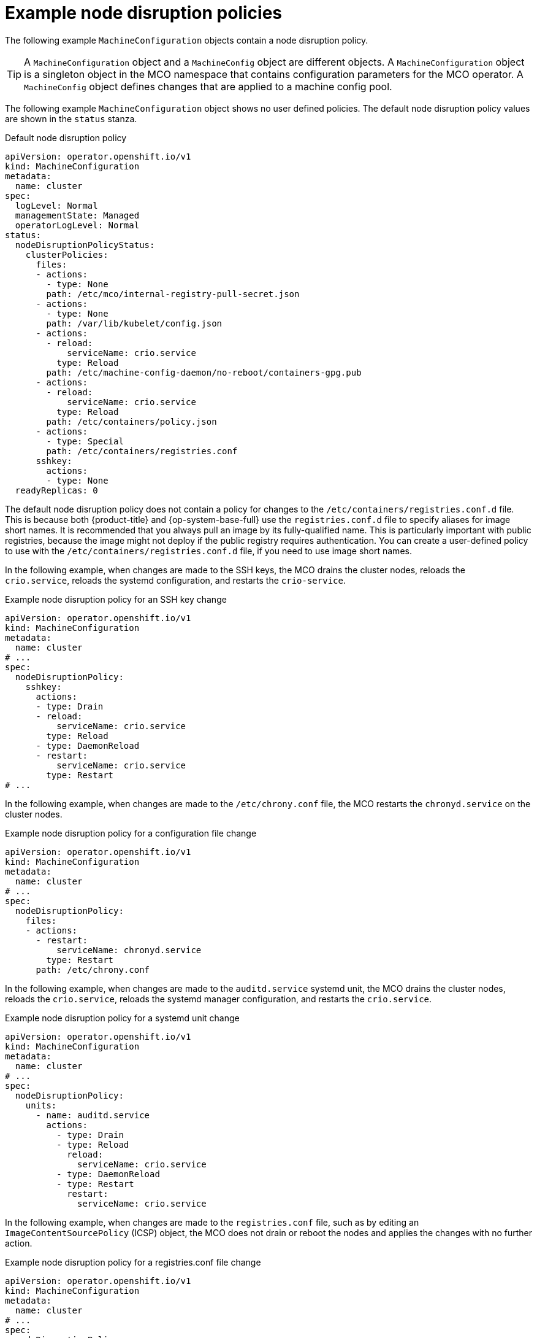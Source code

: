 // Module included in the following assemblies:
//
// * machine_configuration/machine-config-node-disruption_machine-configs-configure.adoc

:_mod-docs-content-type: PROCEDURE
[id="machine-config-node-disruption-example_{context}"]
= Example node disruption policies

The following example `MachineConfiguration` objects contain a node disruption policy.

[TIP]
====
A `MachineConfiguration` object and a `MachineConfig` object are different objects. A `MachineConfiguration` object is a singleton object in the MCO namespace that contains configuration parameters for the MCO operator. A `MachineConfig` object defines changes that are applied to a machine config pool.
====

The following example `MachineConfiguration` object shows no user defined policies. The default node disruption policy values are shown in the `status` stanza.

.Default node disruption policy
[source,yaml]
----
apiVersion: operator.openshift.io/v1
kind: MachineConfiguration
metadata:
  name: cluster
spec:
  logLevel: Normal
  managementState: Managed
  operatorLogLevel: Normal
status:
  nodeDisruptionPolicyStatus:
    clusterPolicies:
      files:
      - actions:
        - type: None
        path: /etc/mco/internal-registry-pull-secret.json
      - actions:
        - type: None
        path: /var/lib/kubelet/config.json
      - actions:
        - reload:
            serviceName: crio.service
          type: Reload
        path: /etc/machine-config-daemon/no-reboot/containers-gpg.pub
      - actions:
        - reload:
            serviceName: crio.service
          type: Reload
        path: /etc/containers/policy.json
      - actions:
        - type: Special
        path: /etc/containers/registries.conf
      sshkey:
        actions:
        - type: None
  readyReplicas: 0
----

The default node disruption policy does not contain a policy for changes to the `/etc/containers/registries.conf.d` file. This is because both {product-title} and {op-system-base-full} use the `registries.conf.d` file to specify aliases for image short names. It is recommended that you always pull an image by its fully-qualified name. This is particularly important with public registries, because the image might not deploy if the public registry requires authentication. You can create a user-defined policy to use with the `/etc/containers/registries.conf.d` file, if you need to use image short names.

In the following example, when changes are made to the SSH keys, the MCO drains the cluster nodes, reloads the `crio.service`, reloads the systemd configuration, and restarts the `crio-service`.

.Example node disruption policy for an SSH key change
[source,yaml]
----
apiVersion: operator.openshift.io/v1
kind: MachineConfiguration
metadata:
  name: cluster
# ...
spec:
  nodeDisruptionPolicy:
    sshkey:
      actions:
      - type: Drain
      - reload:
          serviceName: crio.service
        type: Reload
      - type: DaemonReload
      - restart:
          serviceName: crio.service
        type: Restart
# ...
----

In the following example, when changes are made to the `/etc/chrony.conf` file, the MCO restarts the `chronyd.service` on the cluster nodes.

.Example node disruption policy for a configuration file change
[source,yaml]
----
apiVersion: operator.openshift.io/v1
kind: MachineConfiguration
metadata:
  name: cluster
# ...
spec:
  nodeDisruptionPolicy:
    files:
    - actions:
      - restart:
          serviceName: chronyd.service
        type: Restart
      path: /etc/chrony.conf
----

In the following example, when changes are made to the `auditd.service`	systemd unit, the MCO drains the cluster nodes, reloads the `crio.service`, reloads the systemd manager configuration, and restarts the `crio.service`.

.Example node disruption policy for a systemd unit change
[source,yaml]
----
apiVersion: operator.openshift.io/v1
kind: MachineConfiguration
metadata:
  name: cluster
# ...
spec:
  nodeDisruptionPolicy:
    units:
      - name: auditd.service
        actions:
          - type: Drain
          - type: Reload
            reload:
              serviceName: crio.service
          - type: DaemonReload
          - type: Restart
            restart:
              serviceName: crio.service
----

In the following example, when changes are made to the `registries.conf` file, such as by editing an `ImageContentSourcePolicy` (ICSP) object, the MCO does not drain or reboot the nodes and applies the changes with no further action.

.Example node disruption policy for a registries.conf file change
[source,yaml]
----
apiVersion: operator.openshift.io/v1
kind: MachineConfiguration
metadata:
  name: cluster
# ...
spec:
  nodeDisruptionPolicy:
    files:  
      - actions:
        - type: None
        path: /etc/containers/registries.conf
----
